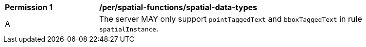 [[per_spatial-functions_spatial-data-types]]
[width="90%",cols="2,6a"]
|===
^|*Permission {counter:per-id}* |*/per/spatial-functions/spatial-data-types*
^|A |The server MAY only support `pointTaggedText` and `bboxTaggedText` in rule `spatialInstance`.
|===
